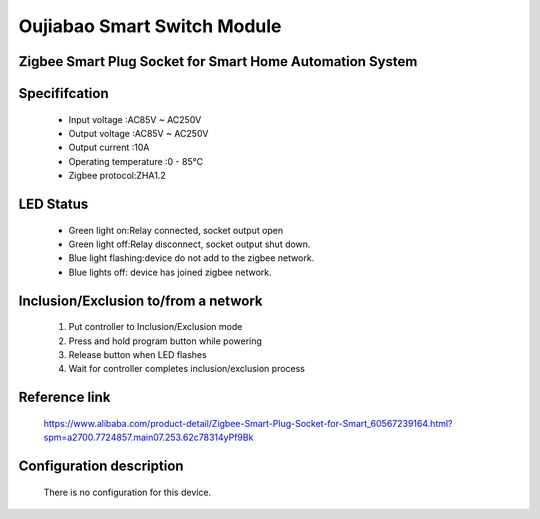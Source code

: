 Oujiabao Smart Switch Module
--------------------------------
Zigbee Smart Plug Socket for Smart Home Automation System
~~~~~~~~~~~~~~~~~~~~~~~~~~~~~~~~~~~~~~~~~~~~~~~~~~~


	.. image:: ../../images/onoff_module_switch/ouijabao_smart_switch.jpg
	.. :align: left

Specififcation
~~~~~~~~~~~~~~~~~~~~~~~
	- Input voltage :AC85V ~ AC250V 
	- Output voltage :AC85V ~ AC250V 
	- Output current :10A
	- Operating temperature :0 - 85℃
	- Zigbee protocol:ZHA1.2

LED Status
~~~~~~~~~~~~~~~~~~~~~~~~~
	- Green light on:Relay connected, socket output open
	- Green light off:Relay disconnect, socket output shut down.
	- Blue light flashing:device do not add to the zigbee network.
	- Blue lights off: device has joined zigbee network.

Inclusion/Exclusion to/from a network
~~~~~~~~~~~~~~~~~~~~~~~
	#. Put controller to Inclusion/Exclusion mode
	#. Press and hold program button while powering
	#. Release button when LED flashes
	#. Wait for controller completes inclusion/exclusion process

	.. image:: ../../images/onoff_module_switch/ouijabao_smart_switch_d.jpg
	.. :align: left
	
	

Reference link
~~~~~~~~~~~~~~~~~~~~
	https://www.alibaba.com/product-detail/Zigbee-Smart-Plug-Socket-for-Smart_60567239164.html?spm=a2700.7724857.main07.253.62c78314yPf9Bk
	
Configuration description
~~~~~~~~~~~~~~~~~~~~~~~~~~
	There is no configuration for this device.
